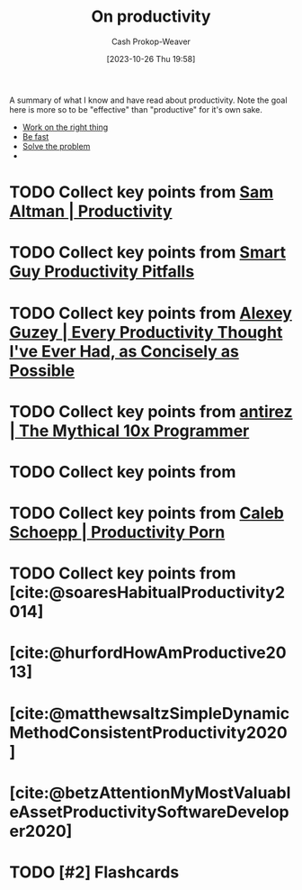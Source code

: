 :PROPERTIES:
:ID:       23c8e47c-cafc-4d08-8018-14f6d22a1c82
:LAST_MODIFIED: [2023-10-27 Fri 15:30]
:END:
#+title: On productivity
#+hugo_custom_front_matter: :slug "23c8e47c-cafc-4d08-8018-14f6d22a1c82"
#+author: Cash Prokop-Weaver
#+date: [2023-10-26 Thu 19:58]
#+filetags: :hastodo:concept:

A summary of what I know and have read about productivity. Note the goal here is more so to be "effective" than "productive" for it's own sake.

- [[id:fa7eb146-fe4a-4a3e-a6df-d9b05328b4f4][Work on the right thing]]
- [[id:fe2cc1fb-720e-4c0c-8ab3-87520a1bce39][Be fast]]
- [[id:b00a62dd-b06c-4943-81d7-140b11e15c8b][Solve the problem]]
-

* TODO Collect key points from [[id:3626303a-41d6-4d8c-98ee-186e6f59cb44][Sam Altman | Productivity]]
* TODO Collect key points from [[id:9ed16182-a4a5-4bf6-a5c7-b6196c6eca97][Smart Guy Productivity Pitfalls]]
* TODO Collect key points from [[id:d09c5404-88ea-42c5-9928-03e170625ec9][Alexey Guzey | Every Productivity Thought I've Ever Had, as Concisely as Possible]]
* TODO Collect key points from [[id:d144c357-a486-416a-8c07-482c1c38f8e4][antirez | The Mythical 10x Programmer]]
* TODO Collect key points from
* TODO Collect key points from [[id:2a4a8e7e-7b3e-4942-9fb9-19a5f57549c8][Caleb Schoepp | Productivity Porn]]
* TODO Collect key points from [cite:@soaresHabitualProductivity2014]
* [cite:@hurfordHowAmProductive2013]
* [cite:@matthewsaltzSimpleDynamicMethodConsistentProductivity2020]
* [cite:@betzAttentionMyMostValuableAssetProductivitySoftwareDeveloper2020]
* TODO [#2] Flashcards
#+print_bibliography: